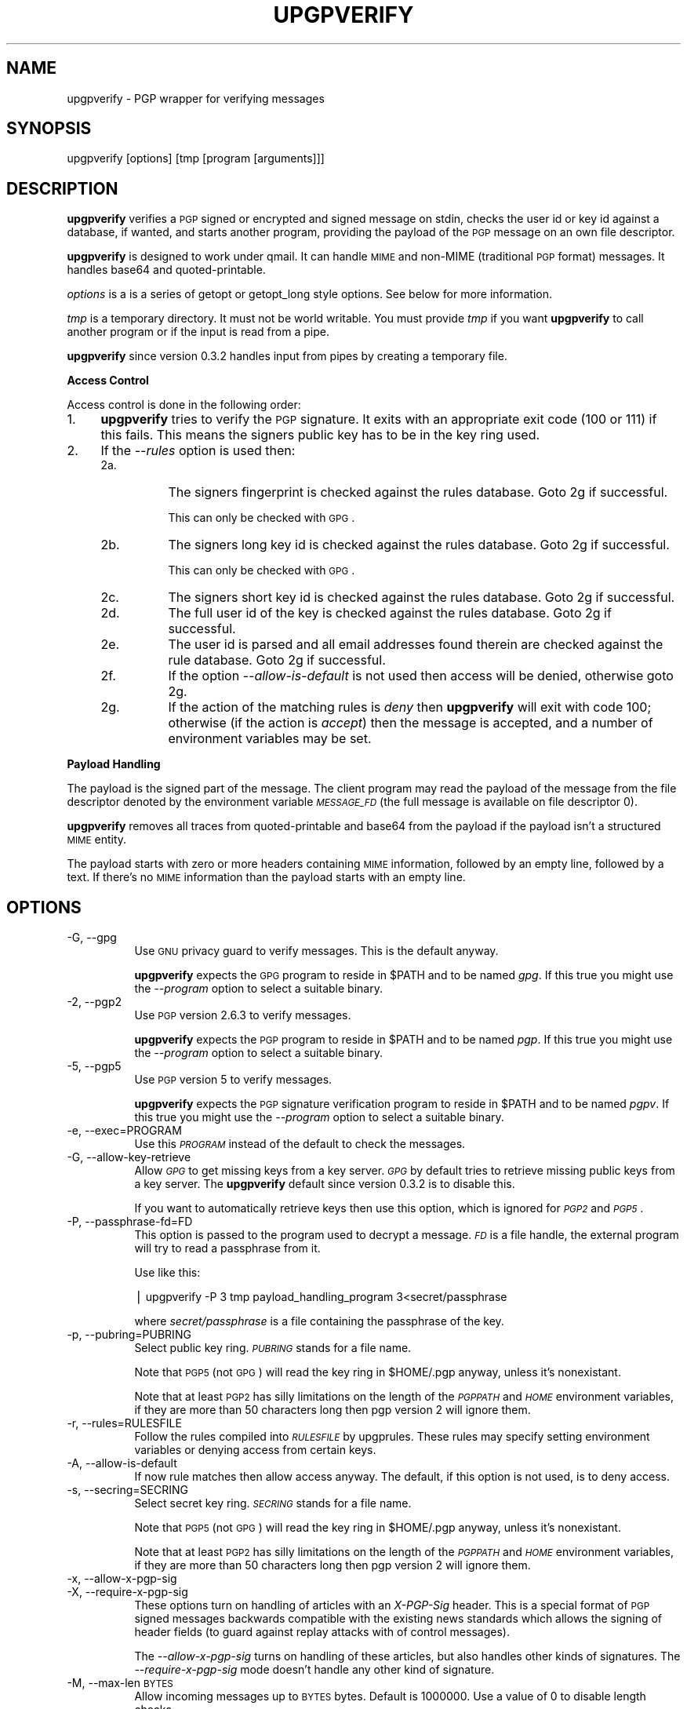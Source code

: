 .\" Automatically generated by Pod::Man version 1.04
.\" Tue Oct  2 15:15:53 2001
.\"
.\" Standard preamble:
.\" ======================================================================
.de Sh \" Subsection heading
.br
.if t .Sp
.ne 5
.PP
\fB\\$1\fR
.PP
..
.de Sp \" Vertical space (when we can't use .PP)
.if t .sp .5v
.if n .sp
..
.de Ip \" List item
.br
.ie \\n(.$>=3 .ne \\$3
.el .ne 3
.IP "\\$1" \\$2
..
.de Vb \" Begin verbatim text
.ft CW
.nf
.ne \\$1
..
.de Ve \" End verbatim text
.ft R

.fi
..
.\" Set up some character translations and predefined strings.  \*(-- will
.\" give an unbreakable dash, \*(PI will give pi, \*(L" will give a left
.\" double quote, and \*(R" will give a right double quote.  | will give a
.\" real vertical bar.  \*(C+ will give a nicer C++.  Capital omega is used
.\" to do unbreakable dashes and therefore won't be available.  \*(C` and
.\" \*(C' expand to `' in nroff, nothing in troff, for use with C<>
.tr \(*W-|\(bv\*(Tr
.ds C+ C\v'-.1v'\h'-1p'\s-2+\h'-1p'+\s0\v'.1v'\h'-1p'
.ie n \{\
.    ds -- \(*W-
.    ds PI pi
.    if (\n(.H=4u)&(1m=24u) .ds -- \(*W\h'-12u'\(*W\h'-12u'-\" diablo 10 pitch
.    if (\n(.H=4u)&(1m=20u) .ds -- \(*W\h'-12u'\(*W\h'-8u'-\"  diablo 12 pitch
.    ds L" ""
.    ds R" ""
.    ds C` `
.    ds C' '
'br\}
.el\{\
.    ds -- \|\(em\|
.    ds PI \(*p
.    ds L" ``
.    ds R" ''
'br\}
.\"
.\" If the F register is turned on, we'll generate index entries on stderr
.\" for titles (.TH), headers (.SH), subsections (.Sh), items (.Ip), and
.\" index entries marked with X<> in POD.  Of course, you'll have to process
.\" the output yourself in some meaningful fashion.
.if \nF \{\
.    de IX
.    tm Index:\\$1\t\\n%\t"\\$2"
.    .
.    nr % 0
.    rr F
.\}
.\"
.\" For nroff, turn off justification.  Always turn off hyphenation; it
.\" makes way too many mistakes in technical documents.
.hy 0
.if n .na
.\"
.\" Accent mark definitions (@(#)ms.acc 1.5 88/02/08 SMI; from UCB 4.2).
.\" Fear.  Run.  Save yourself.  No user-serviceable parts.
.bd B 3
.    \" fudge factors for nroff and troff
.if n \{\
.    ds #H 0
.    ds #V .8m
.    ds #F .3m
.    ds #[ \f1
.    ds #] \fP
.\}
.if t \{\
.    ds #H ((1u-(\\\\n(.fu%2u))*.13m)
.    ds #V .6m
.    ds #F 0
.    ds #[ \&
.    ds #] \&
.\}
.    \" simple accents for nroff and troff
.if n \{\
.    ds ' \&
.    ds ` \&
.    ds ^ \&
.    ds , \&
.    ds ~ ~
.    ds /
.\}
.if t \{\
.    ds ' \\k:\h'-(\\n(.wu*8/10-\*(#H)'\'\h"|\\n:u"
.    ds ` \\k:\h'-(\\n(.wu*8/10-\*(#H)'\`\h'|\\n:u'
.    ds ^ \\k:\h'-(\\n(.wu*10/11-\*(#H)'^\h'|\\n:u'
.    ds , \\k:\h'-(\\n(.wu*8/10)',\h'|\\n:u'
.    ds ~ \\k:\h'-(\\n(.wu-\*(#H-.1m)'~\h'|\\n:u'
.    ds / \\k:\h'-(\\n(.wu*8/10-\*(#H)'\z\(sl\h'|\\n:u'
.\}
.    \" troff and (daisy-wheel) nroff accents
.ds : \\k:\h'-(\\n(.wu*8/10-\*(#H+.1m+\*(#F)'\v'-\*(#V'\z.\h'.2m+\*(#F'.\h'|\\n:u'\v'\*(#V'
.ds 8 \h'\*(#H'\(*b\h'-\*(#H'
.ds o \\k:\h'-(\\n(.wu+\w'\(de'u-\*(#H)/2u'\v'-.3n'\*(#[\z\(de\v'.3n'\h'|\\n:u'\*(#]
.ds d- \h'\*(#H'\(pd\h'-\w'~'u'\v'-.25m'\f2\(hy\fP\v'.25m'\h'-\*(#H'
.ds D- D\\k:\h'-\w'D'u'\v'-.11m'\z\(hy\v'.11m'\h'|\\n:u'
.ds th \*(#[\v'.3m'\s+1I\s-1\v'-.3m'\h'-(\w'I'u*2/3)'\s-1o\s+1\*(#]
.ds Th \*(#[\s+2I\s-2\h'-\w'I'u*3/5'\v'-.3m'o\v'.3m'\*(#]
.ds ae a\h'-(\w'a'u*4/10)'e
.ds Ae A\h'-(\w'A'u*4/10)'E
.    \" corrections for vroff
.if v .ds ~ \\k:\h'-(\\n(.wu*9/10-\*(#H)'\s-2\u~\d\s+2\h'|\\n:u'
.if v .ds ^ \\k:\h'-(\\n(.wu*10/11-\*(#H)'\v'-.4m'^\v'.4m'\h'|\\n:u'
.    \" for low resolution devices (crt and lpr)
.if \n(.H>23 .if \n(.V>19 \
\{\
.    ds : e
.    ds 8 ss
.    ds o a
.    ds d- d\h'-1'\(ga
.    ds D- D\h'-1'\(hy
.    ds th \o'bp'
.    ds Th \o'LP'
.    ds ae ae
.    ds Ae AE
.\}
.rm #[ #] #H #V #F C
.\" ======================================================================
.\"
.IX Title "UPGPVERIFY 1"
.TH UPGPVERIFY 1 "0.3.8" "2001-10-02" "upgpverify"
.UC
.SH "NAME"
.Vb 1
\&         upgpverify - PGP wrapper for verifying messages
.Ve
.SH "SYNOPSIS"
.IX Header "SYNOPSIS"
upgpverify [options] [tmp [program [arguments]]]
.SH "DESCRIPTION"
.IX Header "DESCRIPTION"
\&\fBupgpverify\fR verifies a \s-1PGP\s0 signed or encrypted and signed message
on stdin, checks the user id or key id against a database, if wanted,
and starts another program, providing the payload of the \s-1PGP\s0 message
on an own file descriptor.
.PP
\&\fBupgpverify\fR is designed to work under qmail. It can handle \s-1MIME\s0 
and non-MIME (traditional \s-1PGP\s0 format) messages. It handles 
base64 and quoted-printable.
.PP
\&\fIoptions\fR is a is a series of getopt or getopt_long style options. See
below for more information.
.PP
\&\fItmp\fR is a temporary directory. It must not be world writable.
You must provide \fItmp\fR if you want \fBupgpverify\fR to call another program
or if the input is read from a pipe.
.PP
\&\fBupgpverify\fR since version 0.3.2 handles input from pipes by creating
a temporary file.
.Sh "Access Control"
.IX Subsection "Access Control"
Access control is done in the following order:
.Ip "1." 4
\&\fBupgpverify\fR tries to verify the \s-1PGP\s0 signature. It exits with an
appropriate exit code (100 or 111) if this fails. This means the
signers public key has to be in the key ring used.
.Ip "2." 4
If the \fI\*(--rules\fR option is used then:
.RS 4
.Ip "2a." 8
.IX Item "2a."
The signers fingerprint is checked against the rules database. Goto 2g
if successful.
.Sp
This can only be checked with \s-1GPG\s0.
.Ip "2b." 8
.IX Item "2b."
The signers long key id is checked against the rules database. Goto 2g
if successful.
.Sp
This can only be checked with \s-1GPG\s0.
.Ip "2c." 8
.IX Item "2c."
The signers short key id is checked against the rules database. Goto 2g
if successful.
.Ip "2d." 8
.IX Item "2d."
The full user id of the key is checked against the rules
database.  Goto 2g if successful.
.Ip "2e." 8
.IX Item "2e."
The user id is parsed and all email addresses found therein
are checked against the rule database. Goto 2g if successful.
.Ip "2f." 8
.IX Item "2f."
If the option \fI\*(--allow-is-default\fR is not used then access will
be denied, otherwise goto 2g.
.Ip "2g." 8
.IX Item "2g."
If the action of the matching rules is \fIdeny\fR then \fBupgpverify\fR will
exit with code 100; otherwise (if the action is \fIaccept\fR) then
the message is accepted, and a number of environment variables
may be set.
.RE
.RS 4
.RE
.Sh "Payload Handling"
.IX Subsection "Payload Handling"
The payload is the signed part of the message. 
The client program may read the payload of the message from the
file descriptor denoted by the environment variable \fI\s-1MESSAGE_FD\s0\fR
(the full message is available on file descriptor 0).
.PP
\&\fBupgpverify\fR removes all traces from quoted-printable and
base64 from the payload if the payload isn't a structured 
\&\s-1MIME\s0 entity.
.PP
The payload starts with zero or more headers containing \s-1MIME\s0 information,
followed by an empty line, followed by a text. If there's no \s-1MIME\s0
information than the payload starts with an empty line.
.SH "OPTIONS"
.IX Header "OPTIONS"
.Ip "\-G, \-\-gpg" 8
.IX Item "-G, --gpg"
Use \s-1GNU\s0 privacy guard to verify messages. This is the default anyway. 
.Sp
\&\fBupgpverify\fR expects the \s-1GPG\s0 program to reside in \f(CW$PATH\fR and to be named 
\&\fIgpg\fR. If this true you might use the \fI\*(--program\fR option to select
a suitable binary.
.Ip "\-2, \-\-pgp2" 8
.IX Item "-2, --pgp2"
Use \s-1PGP\s0 version 2.6.3 to verify messages.
.Sp
\&\fBupgpverify\fR expects the \s-1PGP\s0 program to reside in \f(CW$PATH\fR and to be named 
\&\fIpgp\fR. If this true you might use the \fI\*(--program\fR option to select
a suitable binary.
.Ip "\-5, \-\-pgp5" 8
.IX Item "-5, --pgp5"
Use \s-1PGP\s0 version 5 to verify messages.
.Sp
\&\fBupgpverify\fR expects the \s-1PGP\s0 signature verification program to reside 
in \f(CW$PATH\fR and to be named 
\&\fIpgpv\fR. If this true you might use the \fI\*(--program\fR option to select
a suitable binary.
.Ip "\-e, \-\-exec=PROGRAM" 8
.IX Item "-e, --exec=PROGRAM"
Use this \fI\s-1PROGRAM\s0\fR instead of the default to check the
messages.
.Ip "\-G, \-\-allow-key-retrieve" 8
.IX Item "-G, --allow-key-retrieve"
Allow \fI\s-1GPG\s0\fR to get missing keys from a key server.
\&\fI\s-1GPG\s0\fR by default tries to retrieve missing public keys
from a key server. The \fBupgpverify\fR default since version
0.3.2 is to disable this.  
.Sp
If you want to automatically retrieve keys then use                             this option, which is ignored for \fI\s-1PGP2\s0\fR and \fI\s-1PGP5\s0\fR.
.Ip "\-P, \-\-passphrase-fd=FD" 8
.IX Item "-P, --passphrase-fd=FD"
This option is passed to the program used to decrypt a
message. \fI\s-1FD\s0\fR is a file handle, the external program
will try to read a passphrase from it.
.Sp
Use like this:
.Sp
.Vb 1
\&  | upgpverify -P 3 tmp payload_handling_program 3<secret/passphrase
.Ve
where \fIsecret/passphrase\fR is a file containing the passphrase of the
key.
.Ip "\-p, \-\-pubring=PUBRING" 8
.IX Item "-p, --pubring=PUBRING"
Select public key ring. \fI\s-1PUBRING\s0\fR stands for a file name.
.Sp
Note that \s-1PGP5\s0 (not \s-1GPG\s0) will read the key ring in
\&\f(CW$HOME\fR/.pgp anyway, unless it's nonexistant.
.Sp
Note that at least \s-1PGP2\s0 has silly limitations on the 
length of the \fI\s-1PGPPATH\s0\fR and \fI\s-1HOME\s0\fR environment variables,
if they are more than 50 characters long then pgp version 2
will ignore them.
.Ip "\-r, \-\-rules=RULESFILE" 8
.IX Item "-r, --rules=RULESFILE"
Follow the rules compiled into \fI\s-1RULESFILE\s0\fR by upgprules.
These rules may specify setting environment variables or denying
access from certain keys.
.Ip "\-A, \-\-allow-is-default" 8
.IX Item "-A, --allow-is-default"
If now rule matches then allow access anyway. The default, if
this option is not used, is to deny access.
.Ip "\-s, \-\-secring=SECRING" 8
.IX Item "-s, --secring=SECRING"
Select secret key ring. \fI\s-1SECRING\s0\fR stands for a file name.
.Sp
Note that \s-1PGP5\s0 (not \s-1GPG\s0) will read the key ring in
\&\f(CW$HOME\fR/.pgp anyway, unless it's nonexistant.
.Sp
Note that at least \s-1PGP2\s0 has silly limitations on the 
length of the \fI\s-1PGPPATH\s0\fR and \fI\s-1HOME\s0\fR environment variables,
if they are more than 50 characters long then pgp version 2
will ignore them.
.Ip "\-x, \-\-allow-x-pgp-sig" 8
.IX Item "-x, --allow-x-pgp-sig"
.Ip "\-X, \-\-require-x-pgp-sig" 8
.IX Item "-X, --require-x-pgp-sig"
These options turn on handling of articles with an \fIX-PGP-Sig\fR
header. This is a special format of \s-1PGP\s0 signed messages backwards
compatible with the existing news standards which allows the
signing of header fields (to guard against replay attacks with 
of control messages).
.Sp
The \fI\*(--allow-x-pgp-sig\fR turns on handling of these articles,
but also handles other kinds of signatures. The \fI\*(--require-x-pgp-sig\fR
mode doesn't handle any other kind of signature.
.Ip "\-M, \-\-max-len \s-1BYTES\s0" 8
.IX Item "-M, --max-len BYTES"
Allow incoming messages up to \s-1BYTES\s0 bytes. Default is 1000000.
Use a value of 0 to disable length checks.
.Ip "\*(--version" 8
.IX Item "version"
Show version information.
.Ip "\*(--help" 8
.IX Item "help"
Show a list of options or the long help on one.
.Sp
The use with an argument shows the long helptext
of that option, without an argument it will list
all options.
.Ip "\*(--longhelp" 8
.IX Item "longhelp"
Show longer help texts for all or one variable
.Sp
The use with an argument shows the long help for
this option, without arguments it shows the long
description of all options.
.SH "ENVIRONMENT"
.IX Header "ENVIRONMENT"
\&\fBupgpverify\fR sets the following environment variables:
.Ip "\s-1HEADER_FROM\s0" 8
.IX Item "HEADER_FROM"
This environment variable contains the \fIfrom\fR mail header.
All characters with \s-1ASCII\s0 code below 32 are deleted.
.Sp
No \s-1MIME\s0 handling is done on this header.
.Sp
This environment variable is under the influence of a possibly
malicious entity.
.Ip "\s-1HEADER_SENDER\s0" 8
.IX Item "HEADER_SENDER"
This environment variable contains the \fIsender\fR mail header.
It's treated like \fI\s-1HEADER_FROM\s0\fR, above.
.Sp
Note that you might be more interested in the variables 
set by qmail (see the qmail-command manual page for more
information).
.Ip "\s-1HEADER_TO\s0" 8
.IX Item "HEADER_TO"
This environment variable contains the \fIto\fR mail header.
It's treated like \fI\s-1HEADER_TO\s0\fR, above.
.Sp
Note that you might be more interested in the variables 
set by qmail (see the qmail-command manual page for more
information).
.Ip "\s-1HEADER_SUBJECT\s0" 8
.IX Item "HEADER_SUBJECT"
This environment variable contains the \fIsubject\fR mail header.
It's treated like \fI\s-1HEADER_FROM\s0\fR, above.
.Ip "\s-1HEADER_CC\s0" 8
.IX Item "HEADER_CC"
This environment variable contains the \fI\s-1CC\s0\fR mail header.
It's treated like \fI\s-1HEADER_FROM\s0\fR, above.
.Ip "\s-1HEADER_REPLY_TO\s0" 8
.IX Item "HEADER_REPLY_TO"
This environment variable contains the \fIReply-To\fR mail header.
It's treated like \fI\s-1HEADER_FROM\s0\fR, above.
.Ip "\s-1HEADER_FOLLOWUP_TO\s0" 8
.IX Item "HEADER_FOLLOWUP_TO"
This environment variable contains the \fIFollowup-To\fR mail header.
It is only set if the message is a news article with \fIX-PGP-Sig\fR
header and handling of that form of \s-1PGP\s0 signature has been
turned on.
It's otherwise treated like \fI\s-1HEADER_FROM\s0\fR, above.
.Ip "\s-1HEADER_NEWSGROUPS\s0" 8
.IX Item "HEADER_NEWSGROUPS"
This environment variable contains the \fIFollowup-To\fR mail header.
It is only set if the message is a news article with \fIX-PGP-Sig\fR
header and handling of that form of \s-1PGP\s0 signature has been
turned on.
It's treated like \fI\s-1HEADER_FROM\s0\fR, above.
.Ip "\s-1MESSAGE_FD\s0" 8
.IX Item "MESSAGE_FD"
The file descriptor the \s-1PGP\s0 payload may be read from.
.Ip "\s-1AUTH_FINGERPRING\s0" 8
.IX Item "AUTH_FINGERPRING"
The fingerprint of the signer key (only available with gpg)
.Ip "\s-1AUTH_KEYID\s0" 8
.IX Item "AUTH_KEYID"
The key id of the signer key.
.Ip "\s-1AUTH_LONG_KEYID\s0" 8
.IX Item "AUTH_LONG_KEYID"
The long key id of the signer key (only available with gpg)
.Ip "\s-1AUTH_USERID\s0" 8
.IX Item "AUTH_USERID"
The user id of the signer key.
.PP
Aside from these environment variables it's possible to set a 
number of further environment variables in the rules file.
.SH "EXAMPLES"
.IX Header "EXAMPLES"
.Sh "Keep Out Messages From Unknown Sources"
.IX Subsection "Keep Out Messages From Unknown Sources"
\&.qmail:
.PP
.Vb 2
\&    |upgpverify 
\&        |./Maildir/
.Ve
.Sh "Execute Shell Commands"
.IX Subsection "Execute Shell Commands"
.Vb 2
\&        | upgpverify --ring=special.pub tmpdir sh -c \e
\&          'exec /bin/sh - <&$MESSAGE_FD'
.Ve
on one line, please. It's not necessarily a sign of security to do
this.
.SH "BUGS"
.IX Header "BUGS"
Doesn't get fingerprint and long key id from \s-1PGP5\s0 and \s-1PGP2\s0. There's
a way to get the fingerprint: get the short key, list the fingerprint 
through pgpk \-ll, and parse that. I consider this ugly as hell. 
.SH "THOUGHTS"
.IX Header "THOUGHTS"
.Ip "\(bu" 4
At least gpg doesn't check for write errors in a lot of cases.
.Ip "\(bu" 4
Should be able to pass \fIunchanged\fR (as q-p or b64) body parts to 
the program _if_ and only if the signed part is a multipart 
itself. May set \f(CW$MIME\fR to 1 and demand that people parse the 
payload. 
.Sp
Make that an option?
.SH "AUTHOR"
.IX Header "AUTHOR"
Uwe Ohse
.SH "SEE ALSO"
.IX Header "SEE ALSO"
upgprules(8)

